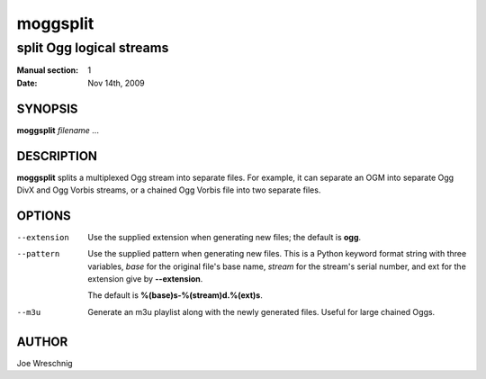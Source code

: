 ===========
 moggsplit
===========

-------------------------
split Ogg logical streams
-------------------------

:Manual section: 1
:Date: Nov 14th, 2009


SYNOPSIS
========

**moggsplit** *filename* ...


DESCRIPTION
===========

**moggsplit** splits a multiplexed Ogg stream into separate files. For
example, it can separate an OGM into separate Ogg DivX and Ogg Vorbis
streams, or a chained Ogg Vorbis file into two separate files.


OPTIONS
=======

--extension
    Use the supplied extension when generating new files; the default is
    **ogg**.

--pattern
    Use the supplied pattern when generating new files. This is a Python
    keyword format string with three variables, *base* for the original
    file's base name, *stream* for the stream's serial number, and ext for
    the extension give by **--extension**.

    The default is **%(base)s-%(stream)d.%(ext)s**.

--m3u
    Generate an m3u playlist along with the newly generated files. Useful
    for large chained Oggs.


AUTHOR
======

Joe Wreschnig
